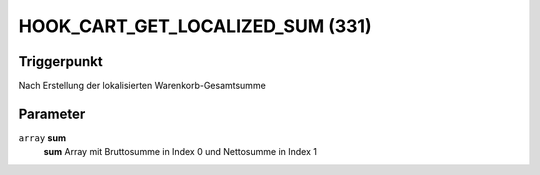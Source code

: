 HOOK_CART_GET_LOCALIZED_SUM (331)
======================================

Triggerpunkt
""""""""""""

Nach Erstellung der lokalisierten Warenkorb-Gesamtsumme


Parameter
"""""""""
``array`` **sum**
    **sum** Array mit Bruttosumme in Index 0 und Nettosumme in Index 1
